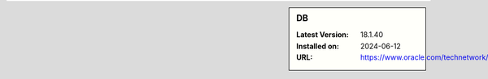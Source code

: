 .. sidebar:: DB

   :Latest Version: 18.1.40
   :Installed on: 2024-06-12
   :URL: https://www.oracle.com/technetwork/products/berkeleydb
